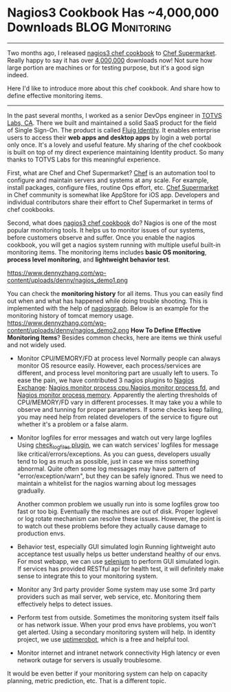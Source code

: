 * Nagios3 Cookbook Has ~4,000,000 Downloads                 :BLOG:Monitoring:
  :PROPERTIES:
  :type:     DevOps,Monitoring
  :END:
---------------------------------------------------------------------
Two months ago, I released [[https://supermarket.chef.io/cookbooks/nagios3][nagios3 chef cookbook]] to [[https://supermarket.chef.io][Chef Supermarket]]. Really happy to say it has over __4,000,000__ downloads now! Not sure how large portion are machines or for testing purpose, but it's a good sign indeed.

Here I'd like to introduce more about this chef cookbook. And share how to define effective monitoring items.

[[image-github:https://github.com/dennyzhang/chef_community_cookbooks][https://www.dennyzhang.com/wp-content/uploads/denny/github_nagios_supermarket.png]]
---------------------------------------------------------------------
In the past several months, I worked as a senior DevOps engineer in [[https://www.linkedin.com/company/2715017?trk=prof-exp-company-name][TOTVS Labs, CA]]. There we built and maintained a solid SaaS product for the field of Single Sign-On. The product is called [[https://www.fluigidentity.com][Fluig Identity]]. It enables enterprise users to access their **web apps and desktop apps** by login a web portal only once. It's a lovely and useful feature. My sharing of the chef cookbook is built on top of my direct experience maintaining Identity product. So many thanks to TOTVS Labs for this meaningful experience.

First, what are Chef and Chef Supermarket? [[https://www.chef.io][Chef]] is an automation tool to configure and maintain servers and systems at any scale. For example, install packages, configure files, routine Ops effort, etc. [[https://supermarket.chef.io][Chef Supermarket]] in Chef community is somewhat like AppStore for iOS app. Developers and individual contributors share their effort to Chef Supermarket in terms of chef cookbooks.

Second, what does [[https://supermarket.chef.io/cookbooks/nagios3][nagios3 chef cookbook]] do? Nagios is one of the most popular monitoring tools. It helps us to monitor issues of our systems, before customers observe and suffer. Once you enable the nagios cookbook, you will get a nagios system running with multiple useful built-in monitoring items. The monitoring items includes **basic OS monitoring**, **process level monitoring**, and **lightweight behavior test**.

https://www.dennyzhang.com/wp-content/uploads/denny/nagios_demo1.png

You can check the **monitoring history** for all items. Thus you can easily find out when and what has happened while doing trouble shooting. This is implemented with the help of [[http://nagiosgraph.sourceforge.net][nagiosgraph]]. Below is an example for the monitoring history of tomcat memory usage.
https://www.dennyzhang.com/wp-content/uploads/denny/nagios_demo2.png
**How To Define Effective Monitoring Items**? Besides common checks, here are items we think useful and not widely used.
- Monitor CPU/MEMORY/FD at process level
  Normally people can always monitor OS resource easily. However, each process/services are different, and process level monitoring part are usually left to users. To ease the pain, we have contributed 3 nagios plugins to [[http://exchange.nagios.org/directory/Owner/dennyzhang/1][Nagios Exchange]]: [[https://www.dennyzhang.com/nagois_monitor_process_cpu][Nagios monitor process cpu]],[[https://www.dennyzhang.com/nagois_monitor_process_fd][Nagios monitor process fd]], and [[https://www.dennyzhang.com/nagois_monitor_process_memory][Nagios monitor process memory]].
  Apparently the alerting thresholds of CPU/MEMORY/FD vary in different processes. It may take you a while to observe and tunning for proper parameters. If some checks keep failing, you may need help from related developers of the service to figure out whether it's a problem or a false alarm.

- Monitor logfiles for error messages and watch out very large logfiles
  Using [[https://wiki.icinga.org/display/howtos/check_logfiles][check_logfiles plugin]], we can watch services' logfiles for message like critical/errors/exceptions. As you can guess, developers usually tend to log as much as possible, just in case we miss something abnormal. Quite often some log messages may have pattern of "error/exception/warn",  but they can be safely ignored. Thus we need to maintain a whitelist for the nagios warning about log messages gradually.

  Another common problem we usually run into is some logfiles grow too fast or too big. Eventually the machines are out of disk. Proper loglevel or log rotate mechanism can resolve these issues. However, the point is to watch out these problems before they actually cause damage to production envs.

- Behavior test, especially GUI simulated login
  Running lightweight auto acceptance test usually helps us better understand healthy of our envs. For most webapp, we can use [[http://www.seleniumhq.org][selenium]] to perform GUI simulated login. If services has provided RESTful api for health test, it will definitely make sense to integrate this to your monitoring system.

- Monitor any 3rd party provider
  Some system may use some 3rd party providers such as mail server, web service, etc. Monitoring them effectively helps to detect issues.

- Perform test from outside.
  Sometimes the monitoring system itself fails or has network issue. When your prod envs have problems, you won't get alerted. Using a secondary monitoring system will help. In identity project, we use [[http://uptimerobot.com][uptimerobot]], which is a free and helpful tool.

- Monitor internet and intranet network connectivity
  High latency or even network outage for servers is usually troublesome.

It would be even better if your monitoring system can help on capacity planning, metric prediction, etc. That is a different topic.
#+BEGIN_HTML
<a href="https://github.com/dennyzhang/www.dennyzhang.com/tree/master/posts/nagios_chef_supermarket"><img align="right" width="200" height="183" src="https://www.dennyzhang.com/wp-content/uploads/denny/watermark/github.png" /></a>

<div id="the whole thing" style="overflow: hidden;">
<div style="float: left; padding: 5px"> <a href="https://www.linkedin.com/in/dennyzhang001"><img src="https://www.dennyzhang.com/wp-content/uploads/sns/linkedin.png" alt="linkedin" /></a></div>
<div style="float: left; padding: 5px"><a href="https://github.com/dennyzhang"><img src="https://www.dennyzhang.com/wp-content/uploads/sns/github.png" alt="github" /></a></div>
<div style="float: left; padding: 5px"><a href="https://www.dennyzhang.com/slack" target="_blank" rel="nofollow"><img src="https://slack.dennyzhang.com/badge.svg" alt="slack"/></a></div>
</div>

<br/><br/>
<a href="http://makeapullrequest.com" target="_blank" rel="nofollow"><img src="https://img.shields.io/badge/PRs-welcome-brightgreen.svg" alt="PRs Welcome"/></a>
#+END_HTML
* misc                                                             :noexport:
- When it's started
  who initiate is?
- When it's finished
  success or fail? how long it take?
- Issues after deployment
  Redirect monitoring major alerts to the same channel
* org-mode configuration                                           :noexport:
#+STARTUP: overview customtime noalign logdone showall
#+DESCRIPTION: 
#+KEYWORDS: 
#+AUTHOR: Denny Zhang
#+EMAIL:  denny@dennyzhang.com
#+TAGS: noexport(n)
#+PRIORITIES: A D C
#+OPTIONS:   H:3 num:t toc:nil \n:nil @:t ::t |:t ^:t -:t f:t *:t <:t
#+OPTIONS:   TeX:t LaTeX:nil skip:nil d:nil todo:t pri:nil tags:not-in-toc
#+EXPORT_EXCLUDE_TAGS: exclude noexport
#+SEQ_TODO: TODO HALF ASSIGN | DONE BYPASS DELEGATE CANCELED DEFERRED
#+LINK_UP:   
#+LINK_HOME: 

